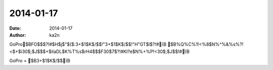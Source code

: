 2014-01-17
=========================================
:date: 2014-01-17
:author: ka2n

GoPro$BFO$$$?!#$H$j$"$($:3+$1$K$/$$!"3+$1$K$/$$!"H"GT$l$?!#(B
$B%Q%C%1!<%8$N%^%&%s%?!<$+$i30$;$J$$$+$iIaDL$K%T%s$rH4$$$F30$7$?!#KI?e$N%+%P!<30$;$J$$!#(B

GoPro = $B3+$1$K$/$$(B
